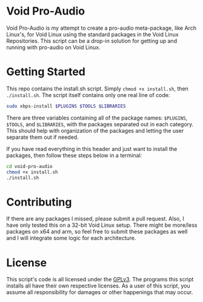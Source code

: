 * Void Pro-Audio

  Void Pro-Audio is my attempt to create a pro-audio meta-package, like Arch Linux's, for Void Linux using the standard packages in the Void Linux Repositories. This script can be a drop-in solution for getting up and running with pro-audio on Void Linux.

* Getting Started

  This repo contains the install.sh script. Simply ~chmod +x install.sh~, then ~./install.sh~. The script itself contains only one real line of code:
  
  #+BEGIN_SRC bash
  sudo xbps-install $PLUGINS $TOOLS $LIBRARIES
  #+END_SRC

  There are three variables containing all of the package names: ~$PLUGINS~, ~$TOOLS~, and ~$LIBRARIES~, with the packages separated out in each category. This should help with organization of the packages and letting the user separate them out if needed.

  If you have read everything in this header and just want to install the packages, then follow these steps below in a terminal:

  #+BEGIN_SRC bash
    cd void-pro-audio
    chmod +x install.sh
    ./install.sh
  #+END_SRC

* Contributing

  If there are any packages I missed, please submit a pull request. Also, I have only tested this on a 32-bit Void Linux setup. There might be more/less packages on x64 and arm, so feel free to submit these packages as well and I will integrate some logic for each architecture.

* License

  This script's code is all licensed under the [[https://www.gnu.org/licenses/gpl-3.0.en.html][GPLv3]]. The programs this script installs all have their own respective licenses. As a user of this script, you assume all responsibility for damages or other happenings that may occur.
